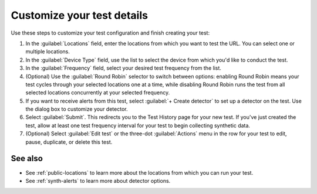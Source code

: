 Customize your test details
------------------------------

Use these steps to customize your test configuration and finish creating your test: 

#. In the :guilabel:`Locations` field, enter the locations from which you want to test the URL. You can select one or multiple locations. 
#. In the :guilabel:`Device Type` field, use the list to select the device from which you'd like to conduct the test. 
#. In the :guilabel:`Frequency` field, select your desired test frequency from the list. 
#. (Optional) Use the :guilabel:`Round Robin` selector to switch between options: enabling Round Robin means your test cycles through your selected locations one at a time, while disabling Round Robin runs the test from all selected locations concurrently at your selected frequency. 
#. If you want to receive alerts from this test, select :guilabel:`+ Create detector` to set up a detector on the test. Use the dialog box to customize your detector. 
#. Select :guilabel:`Submit`. This redirects you to the Test History page for your new test. If you've just created the test, allow at least one test frequency interval for your test to begin collecting synthetic data. 
#. (Optional) Select :guilabel:`Edit test` or the three-dot :guilabel:`Actions` menu in the row for your test to edit, pause, duplicate, or delete this test. 

See also
^^^^^^^^^^^

* See :ref:`public-locations` to learn more about the locations from which you can run your test. 
* See :ref:`synth-alerts` to learn more about detector options.

